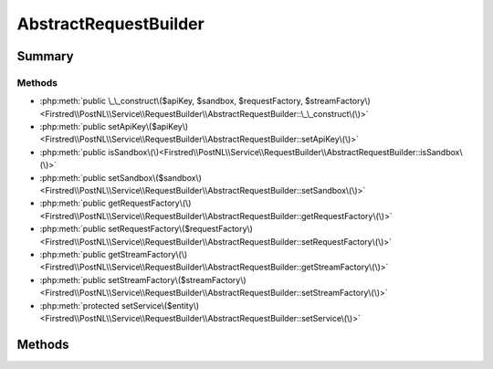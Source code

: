 .. rst-class:: phpdoctorst

.. role:: php(code)
	:language: php


AbstractRequestBuilder
======================


.. php:namespace:: Firstred\PostNL\Service\RequestBuilder

.. rst-class::  abstract

.. php:class:: AbstractRequestBuilder




Summary
-------

Methods
~~~~~~~

* :php:meth:`public \_\_construct\($apiKey, $sandbox, $requestFactory, $streamFactory\)<Firstred\\PostNL\\Service\\RequestBuilder\\AbstractRequestBuilder::\_\_construct\(\)>`
* :php:meth:`public setApiKey\($apiKey\)<Firstred\\PostNL\\Service\\RequestBuilder\\AbstractRequestBuilder::setApiKey\(\)>`
* :php:meth:`public isSandbox\(\)<Firstred\\PostNL\\Service\\RequestBuilder\\AbstractRequestBuilder::isSandbox\(\)>`
* :php:meth:`public setSandbox\($sandbox\)<Firstred\\PostNL\\Service\\RequestBuilder\\AbstractRequestBuilder::setSandbox\(\)>`
* :php:meth:`public getRequestFactory\(\)<Firstred\\PostNL\\Service\\RequestBuilder\\AbstractRequestBuilder::getRequestFactory\(\)>`
* :php:meth:`public setRequestFactory\($requestFactory\)<Firstred\\PostNL\\Service\\RequestBuilder\\AbstractRequestBuilder::setRequestFactory\(\)>`
* :php:meth:`public getStreamFactory\(\)<Firstred\\PostNL\\Service\\RequestBuilder\\AbstractRequestBuilder::getStreamFactory\(\)>`
* :php:meth:`public setStreamFactory\($streamFactory\)<Firstred\\PostNL\\Service\\RequestBuilder\\AbstractRequestBuilder::setStreamFactory\(\)>`
* :php:meth:`protected setService\($entity\)<Firstred\\PostNL\\Service\\RequestBuilder\\AbstractRequestBuilder::setService\(\)>`


Methods
-------

.. rst-class:: public

	.. php:method:: public __construct( $apiKey, $sandbox, $requestFactory, $streamFactory)
	
		
		:Parameters:
			* **$apiKey** (:any:`ParagonIE\\HiddenString\\HiddenString <ParagonIE\\HiddenString\\HiddenString>`)  
			* **$sandbox** (bool)  
			* **$requestFactory** (:any:`Psr\\Http\\Message\\RequestFactoryInterface <Psr\\Http\\Message\\RequestFactoryInterface>`)  
			* **$streamFactory** (:any:`Psr\\Http\\Message\\StreamFactoryInterface <Psr\\Http\\Message\\StreamFactoryInterface>`)  

		
	
	

.. rst-class:: public

	.. php:method:: public setApiKey( $apiKey)
	
		
		:Since: 2.0.0 
	
	

.. rst-class:: public

	.. php:method:: public isSandbox()
	
		
		:Since: 2.0.0 
	
	

.. rst-class:: public

	.. php:method:: public setSandbox( $sandbox)
	
		
		:Since: 2.0.0 
	
	

.. rst-class:: public

	.. php:method:: public getRequestFactory()
	
		
		:Since: 2.0.0 
	
	

.. rst-class:: public

	.. php:method:: public setRequestFactory( $requestFactory)
	
		
		:Since: 2.0.0 
	
	

.. rst-class:: public

	.. php:method:: public getStreamFactory()
	
		
		:Since: 2.0.0 
	
	

.. rst-class:: public

	.. php:method:: public setStreamFactory( $streamFactory)
	
		
		:Since: 2.0.0 
	
	

.. rst-class:: protected

	.. php:method:: protected setService( $entity)
	
		.. rst-class:: phpdoc-description
		
			| Set this service on given entity\.
			
			| This lets the entity know for which service it should serialize\.
			
		
		
		:Parameters:
			* **$entity** (:any:`Firstred\\PostNL\\Entity\\AbstractEntity <Firstred\\PostNL\\Entity\\AbstractEntity>`)  

		
		:Returns: void 
		:Throws: :any:`\\Firstred\\PostNL\\Exception\\InvalidArgumentException <Firstred\\PostNL\\Exception\\InvalidArgumentException>` 
		:Since: 2.0.0 
	
	

